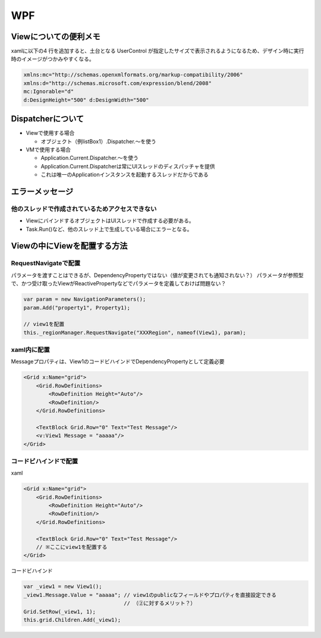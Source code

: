 ===
WPF
===

Viewについての便利メモ
======================

xamlに以下の4 行を追加すると、土台となる UserControl が指定したサイズで表示されるようになるため、デザイン時に実行時のイメージがつかみやすくなる。

.. code-block:: xaml

    xmlns:mc="http://schemas.openxmlformats.org/markup-compatibility/2006"
    xmlns:d="http://schemas.microsoft.com/expression/blend/2008"
    mc:Ignorable="d"
    d:DesignHeight="500" d:DesignWidth="500"

Dispatcherについて
==================

* Viewで使用する場合

  * オブジェクト（例listBox1）.Dispatcher.～を使う

* VMで使用する場合

  * Application.Current.Dispatcher.～を使う
  * Application.Current.Dispatcherは常にUIスレッドのディスパッチャを提供
  * これは唯一のApplicationインスタンスを起動するスレッドだからである

エラーメッセージ
================

------------------------------------------------
他のスレッドで作成されているためアクセスできない
------------------------------------------------

* ViewにバインドするオブジェクトはUIスレッドで作成する必要がある。
* Task.Run()など、他のスレッド上で生成している場合にエラーとなる。

Viewの中にViewを配置する方法
============================

-----------------------
RequestNavigateで配置
-----------------------

パラメータを渡すことはできるが、DependencyPropertyではない（値が変更されても通知されない？）
パラメータが参照型で、かつ受け取ったViewがReactivePropertyなどでパラメータを定義しておけば問題ない？

.. code-block:: csharp

  var param = new NavigationParameters();
  param.Add("property1", Property1);

  // view1を配置
  this._regionManager.RequestNavigate("XXXRegion", nameof(View1), param);

------------
xaml内に配置
------------

Messageプロパティは、View1のコードビハインドでDependencyPropertyとして定義必要

.. code-block:: xaml

  <Grid x:Name="grid">
      <Grid.RowDefinitions>
          <RowDefinition Height="Auto"/>
          <RowDefinition/>
      </Grid.RowDefinitions>

      <TextBlock Grid.Row="0" Text="Test Message"/>
      <v:View1 Message = "aaaaa"/>
  </Grid>

----------------------
コードビハインドで配置
----------------------

xaml

.. code-block:: xaml

  <Grid x:Name="grid">
      <Grid.RowDefinitions>
          <RowDefinition Height="Auto"/>
          <RowDefinition/>
      </Grid.RowDefinitions>

      <TextBlock Grid.Row="0" Text="Test Message"/>
      // ※ここにview1を配置する
  </Grid>

コードビハインド

.. code-block:: csharp

	var _view1 = new View1();
	_view1.Message.Value = "aaaaa"; // view1のpublicなフィールドやプロパティを直接設定できる
                                        // （②に対するメリット？）
	Grid.SetRow(_view1, 1);
	this.grid.Children.Add(_view1);
